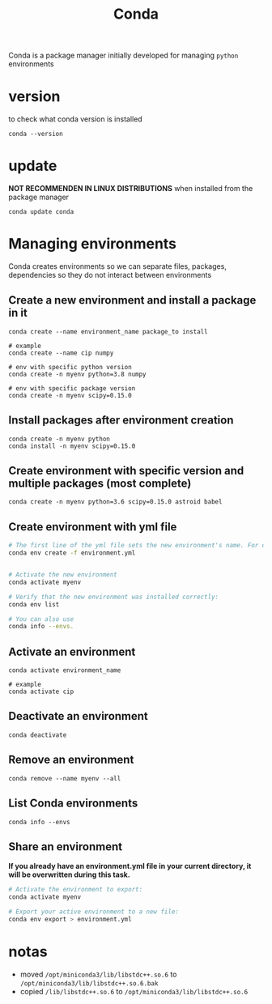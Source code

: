 #+TITLE: Conda

Conda is a package manager initially developed for managing =python= environments

* version
to check what conda version is installed
#+begin_src shell
conda --version
#+end_src
* update
*NOT RECOMMENDEN IN LINUX DISTRIBUTIONS* when installed from the package manager
#+begin_src shell
conda update conda
#+end_src
* Managing environments
Conda creates environments so we can separate files, packages, dependencies
so they do not interact between environments
** Create a new environment and install a package in it
#+begin_src shell
conda create --name environment_name package_to install

# example
conda create --name cip numpy

# env with specific python version
conda create -n myenv python=3.8 numpy

# env with specific package version
conda create -n myenv scipy=0.15.0
#+end_src
** Install packages after environment creation
#+begin_src shell
conda create -n myenv python
conda install -n myenv scipy=0.15.0
#+end_src
** Create environment with specific version and multiple packages (most complete)
#+begin_src shell
conda create -n myenv python=3.6 scipy=0.15.0 astroid babel
#+end_src
** Create environment with yml file
#+begin_src sh
# The first line of the yml file sets the new environment's name. For details see Creating an environment file manually.
conda env create -f environment.yml


# Activate the new environment
conda activate myenv

# Verify that the new environment was installed correctly:
conda env list

# You can also use
conda info --envs.
#+end_src

** Activate an environment
#+begin_src shell
conda activate environment_name

# example
conda activate cip
#+end_src
** Deactivate an environment
#+begin_src shell
conda deactivate
#+end_src
** Remove an environment
#+begin_src shell
conda remove --name myenv --all
#+end_src
** List Conda environments
#+begin_src shell
conda info --envs
#+end_src
** Share an environment
*If you already have an environment.yml file in your current directory, it will
be overwritten during this task.*

#+begin_src sh
# Activate the environment to export:
conda activate myenv

# Export your active environment to a new file:
conda env export > environment.yml
#+end_src
* notas
+ moved =/opt/miniconda3/lib/libstdc++.so.6= to =/opt/miniconda3/lib/libstdc++.so.6.bak=
+ copied =/lib/libstdc++.so.6= to =/opt/miniconda3/lib/libstdc++.so.6=

